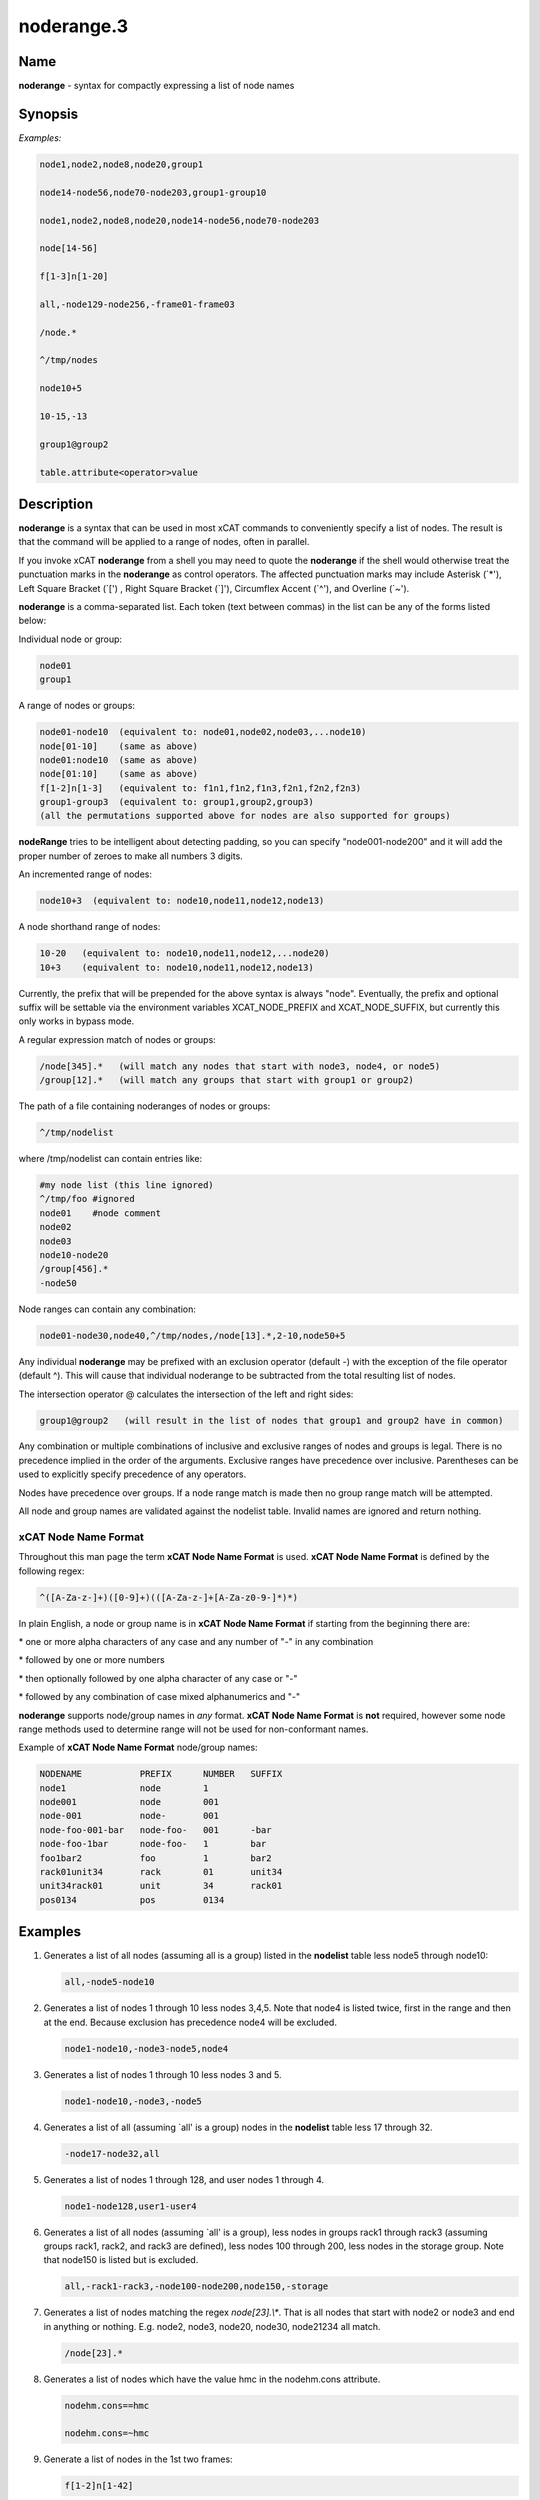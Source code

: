 
###########
noderange.3
###########

.. highlight:: perl


****
Name
****


\ **noderange**\  - syntax for compactly expressing a list of node names


****************
\ **Synopsis**\ 
****************


\ *Examples:*\ 


.. code-block:: perl

  node1,node2,node8,node20,group1
 
  node14-node56,node70-node203,group1-group10
 
  node1,node2,node8,node20,node14-node56,node70-node203
 
  node[14-56]
 
  f[1-3]n[1-20]
 
  all,-node129-node256,-frame01-frame03
 
  /node.*
 
  ^/tmp/nodes
 
  node10+5
 
  10-15,-13
 
  group1@group2
 
  table.attribute<operator>value



*******************
\ **Description**\ 
*******************


\ **noderange**\  is a syntax that can be used in most xCAT commands to
conveniently specify a list of nodes.  The result is that the  command  will
be applied to a range of nodes, often in parallel.

If you invoke xCAT \ **noderange**\  from a shell you may need to quote the
\ **noderange**\  if the shell would otherwise treat the punctuation marks in
the \ **noderange**\  as control operators. The affected punctuation marks may
include Asterisk (\`\*'), Left Square Bracket (\`[') , Right Square Bracket
(\`]'), Circumflex Accent (\`^'), and Overline (\`~').

\ **noderange**\  is a comma-separated list.  Each token (text between commas)
in the list can be any of the forms listed below:

Individual node or group:


.. code-block:: perl

  node01
  group1


A range of nodes or groups:


.. code-block:: perl

  node01-node10  (equivalent to: node01,node02,node03,...node10)
  node[01-10]    (same as above)
  node01:node10  (same as above)
  node[01:10]    (same as above)
  f[1-2]n[1-3]   (equivalent to: f1n1,f1n2,f1n3,f2n1,f2n2,f2n3)
  group1-group3  (equivalent to: group1,group2,group3)
  (all the permutations supported above for nodes are also supported for groups)


\ **nodeRange**\  tries to be intelligent about detecting padding, so
you can specify "node001-node200" and it will add the proper number of
zeroes to make all numbers 3 digits.

An incremented range of nodes:


.. code-block:: perl

  node10+3  (equivalent to: node10,node11,node12,node13)


A node shorthand range of nodes:


.. code-block:: perl

  10-20   (equivalent to: node10,node11,node12,...node20)
  10+3    (equivalent to: node10,node11,node12,node13)


Currently, the prefix that will be prepended for the above syntax is always "node".
Eventually, the prefix and optional suffix will be settable via the environment variables
XCAT_NODE_PREFIX and XCAT_NODE_SUFFIX, but currently this only works in bypass mode.

A regular expression match of nodes or groups:


.. code-block:: perl

  /node[345].*   (will match any nodes that start with node3, node4, or node5)
  /group[12].*   (will match any groups that start with group1 or group2)


The path of a file containing noderanges of nodes or groups:


.. code-block:: perl

  ^/tmp/nodelist


where /tmp/nodelist can contain entries like:


.. code-block:: perl

  #my node list (this line ignored)
  ^/tmp/foo #ignored
  node01    #node comment
  node02
  node03
  node10-node20
  /group[456].*
  -node50


Node ranges can contain any combination:


.. code-block:: perl

  node01-node30,node40,^/tmp/nodes,/node[13].*,2-10,node50+5


Any individual \ **noderange**\  may be prefixed with an exclusion operator
(default -) with the exception of the file operator (default ^).  This will cause
that individual noderange to be subtracted from the total resulting list of nodes.

The intersection operator @ calculates the intersection of the left and
right sides:


.. code-block:: perl

  group1@group2   (will result in the list of nodes that group1 and group2 have in common)


Any  combination  or  multiple  combinations of inclusive and exclusive
ranges of nodes and groups is legal.  There is no precedence implied in
the  order  of  the  arguments.   Exclusive ranges have precedence over
inclusive.  Parentheses can be used to explicitly specify precedence of any operators.

Nodes have precedence over groups.  If a node range match is made then
no group range match will be attempted.

All node and group names are validated against the nodelist table.  Invalid names
are ignored and return nothing.

\ **xCAT Node Name Format**\ 
=============================


Throughout this man page the term \ **xCAT Node Name Format**\  is used.
\ **xCAT Node Name Format**\  is defined by the following regex:


.. code-block:: perl

  ^([A-Za-z-]+)([0-9]+)(([A-Za-z-]+[A-Za-z0-9-]*)*)


In  plain  English,  a  node or group name is in \ **xCAT Node Name Format**\  if starting
from the beginning there are:


\* one or more alpha characters  of  any  case and  any  number  of "-" in any combination



\* followed by one or more numbers



\* then optionally followed by one alpha character of any case  or "-"



\* followed by any combination of case mixed alphanumerics and "-"



\ **noderange**\  supports node/group names in \ *any*\  format.  \ **xCAT Node Name Format**\  is
\ **not**\  required, however some node range methods used to determine range
will not be used for non-conformant names.

Example of \ **xCAT Node Name Format**\  node/group names:


.. code-block:: perl

  NODENAME           PREFIX      NUMBER   SUFFIX
  node1              node        1
  node001            node        001
  node-001           node-       001
  node-foo-001-bar   node-foo-   001      -bar
  node-foo-1bar      node-foo-   1        bar
  foo1bar2           foo         1        bar2
  rack01unit34       rack        01       unit34
  unit34rack01       unit        34       rack01
  pos0134            pos         0134




****************
\ **Examples**\ 
****************



1.
 
 Generates a list of all nodes (assuming all is a group) listed in the
 \ **nodelist**\  table less node5 through node10:
 
 
 .. code-block:: perl
 
   all,-node5-node10
 
 


2.
 
 Generates  a  list  of  nodes 1 through 10 less nodes 3,4,5.  Note that
 node4 is listed twice, first in the range and then at the end.  Because
 exclusion has precedence node4 will be excluded.
 
 
 .. code-block:: perl
 
   node1-node10,-node3-node5,node4
 
 


3.
 
 Generates a list of nodes 1 through 10 less nodes 3 and 5.
 
 
 .. code-block:: perl
 
   node1-node10,-node3,-node5
 
 


4.
 
 Generates  a  list  of  all  (assuming  \`all'  is a group) nodes in the
 \ **nodelist**\  table less 17 through 32.
 
 
 .. code-block:: perl
 
   -node17-node32,all
 
 


5.
 
 Generates a list of nodes 1 through 128, and user nodes 1 through 4.
 
 
 .. code-block:: perl
 
   node1-node128,user1-user4
 
 


6.
 
 Generates a list of all nodes (assuming \`all' is a group),  less  nodes
 in  groups rack1 through rack3 (assuming groups rack1, rack2, and rack3
 are defined), less nodes 100 through 200, less  nodes  in  the  storage
 group.  Note that node150 is listed but is excluded.
 
 
 .. code-block:: perl
 
   all,-rack1-rack3,-node100-node200,node150,-storage
 
 


7.
 
 Generates  a  list of nodes matching the regex \ *node[23].\\**\ .  That is all
 nodes that start with node2 or node3 and end in  anything  or  nothing.
 E.g. node2, node3, node20, node30, node21234 all match.
 
 
 .. code-block:: perl
 
   /node[23].*
 
 


8.
 
 Generates  a  list of nodes which have the value hmc in the nodehm.cons
 attribute.
 
 
 .. code-block:: perl
 
   nodehm.cons==hmc
  
   nodehm.cons=~hmc
 
 


9.
 
 Generate a list of nodes in the 1st two frames:
 
 
 .. code-block:: perl
 
   f[1-2]n[1-42]
 
 



************
\ **Bugs**\ 
************


The special characters used by xCAT \ **noderange**\  are also special characters
to many shell programs.  In particular, the characters \`\*', \`[', \`]', \`^',
and \`~' may have to be escaped from the shell.


****************
\ **SEE ALSO**\ 
****************


nodels(1)|nodels.1

